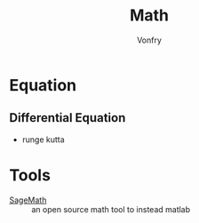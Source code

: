 #+TITLE: Math
#+AUTHOR: Vonfry

* Equation
** Differential Equation
   - runge kutta

* Tools
- [[https://www.sagemath.org/][SageMath]] :: an open source math tool to
  instead matlab
